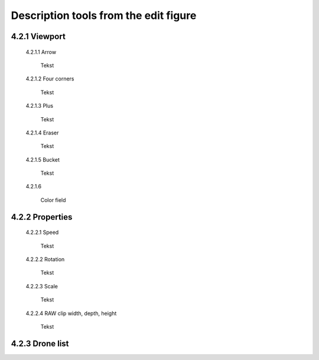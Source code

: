 ======================================
Description tools from the edit figure
======================================

4.2.1 Viewport
---------------

 4.2.1.1 Arrow

  Tekst

 4.2.1.2 Four corners

  Tekst

 4.2.1.3 Plus

  Tekst

 4.2.1.4 Eraser

  Tekst

 4.2.1.5 Bucket

  Tekst

 4.2.1.6 

  Color field

4.2.2 Properties
----------------

 4.2.2.1 Speed

  Tekst

 4.2.2.2 Rotation

  Tekst

 4.2.2.3 Scale

  Tekst

 4.2.2.4 RAW clip width, depth, height

  Tekst

4.2.3 Drone list
----------------
